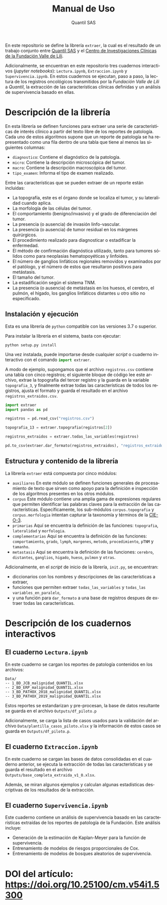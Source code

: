 #+TITLE: Manual de Uso
#+AUTHOR: Quantil SAS
#+LANGUAGE: es
#+OPTIONS: toc:nil

En este repositorio se define la librería ~extraer~, la cual es el resultado de un trabajo conjunto entre [[https://quantil.co/][Quantil SAS]]  y el [[https://centrodeinvestigacionesclinicas.fvl.org.co/][Centro de Investigaciones Clínicas de la Fundación Valle de Lili]].

Adicionalmente, se encuentran en este repositorio tres cuadernos interactivos (/jupyter notebooks/): ~Lectura.ipynb~, ~Extraccion.ipynb~ y ~Supervivencia.ipynb~.
En estos cuadernos se ejecutan, paso a paso, la lectura de los registros oncológicos transmitidos por la /Fundación Valle de Lili/ a /Quantil/, la extracción de las características clínicas definidas y un análisis de supervivencia basado en ellas.  

* Descripción de la librería
# ~extraer~
# Librería usada para estructurar el registro oncológico de la Fundación Valle de Lili.
En esta librería se definen funciones para extraer una serie de características de interés clínico a partir del texto libre de los reportes de patología.
Cada uno de estos algoritmos supone que un reporte de patología se ha representado como una fila dentro de una tabla que tiene al menos las siguientes columnas:
- ~diagnostico~: Contiene el diagnóstico de la patología.
- ~micro~: Contiene la descripción microscópica del tumor.
- ~macro~: Contiene la descripción macroscópica del tumor.
- ~tipo_examen~: Informa el tipo de examen realizado.
  
Entre las características que se pueden extraer de un reporte están incluidas:
- La topografía, este es el órgano donde se localiza el tumor, y su lateralidad cuando aplica.
- La morfología de las células del tumor.
- El comportamiento (benigno/invasivo) y el grado de diferenciación del tumor.
- La presencia (o ausencia) de invasión linfo-vascular.
- La presencia (o ausencia) de tumor residual en los márgenes quirúrgicos.
- El procedimiento realizado para diagnosticar o estadificar la enfermedad.
- El método de confirmación diagnóstica utilizado, tanto para tumores sólidos como para neoplasias hematopoyéticas y linfoides.
- El número de ganglios linfáticos regionales removidos y examinados por el patólogo, y el número de estos que resultaron positivos para metástasis.  
- El tamaño del tumor.
- La estadificación según el sistema TNM.
- La presencia (o ausencia) de metástasis en los huesos, el cerebro, el pulmón, el hígado, los ganglios linfáticos distantes u otro sitio no especificado.

** Instalación y ejecución
Esta es una librería de ~python~ compatible con las versiones 3.7 o superior.

Para instalar la librería en el sistema, basta con ejecutar:
#+begin_src shell
python setup.py install
#+end_src
Una vez instalada, puede importarse desde cualquier /script/ o cuaderno interactivo con el comando src_python[:exports code]{import extraer}.

A modo de ejemplo, supongamos que el archivo ~registros.csv~ contiene una tabla con cinco registros; el siguiente bloque de código lee este archivo, extrae la topografía del tercer registro y la guarda en la variable ~topografia_3~,
y finalmente extrae todas las características de todos los registros, ajusta el formato y guarda el resultado en el archivo ~registros_extraidos.csv~.

#+begin_src python
import extraer
import pandas as pd

registros = pd.read_csv("registros.csv")

topografia_13 = extraer.topografia(registros[2])

registros_extraidos = extraer.todas_las_variables(registros)

pd.to_csv(extraer.dar_formato(registros_extraidos), "registros_extraidos.csv")
#+end_src


** Estructura y contenido de la librería
La librería ~extraer~ está compuesta por cinco módulos:
- ~auxiliares~
  En este módulo se definen funciones generales de procesamiento de texto que sirven como apoyo para la definición e inspección de los algoritmos presentes en los otros módulos. 
- ~corpus~
  Este módulo contiene una amplia gama de expresiones regulares que permiten identificar las palabras claves para la extracción de las características.
  Específicamente, los sub-módulos ~corpus.topografia~ y ~corpus.morfologia~  intentan  capturar la taxonomía y términos de la [[http://www.minsa.gob.pa/sites/default/files/general/2003_clasificacion_internacional_de_enfermedades_para_oncologia_-_cie-o_3.pdf][CIE-O-3]].
- ~primarias~
  Aquí se encuentra la definición de las funciones:
  ~topografia~, ~lateralidad~ y ~morfologia~.
- ~complementarias~
   Aquí se encuentra la definición de las funciones:
    ~comportamiento~, ~grado~, ~lymph~, ~margenes~, ~metodo~, ~procedimiento~, ~pTNM~ y ~tamanho~.
- ~metastasis~
   Aquí se encuentra la definición de las funciones:
    ~cerebro~, ~distantes~, ~ganglios~, ~higado~, ~hueso~, ~pulmon~ y ~otras~.

Adicionalmente, en el /script/ de inicio de la librería, ~init.py~, se encuentran:
- diccionarios con los nombres y descripciones de las características a extraer,
- funciones que permiten extraer ~todas_las_variables~ y ~todas_las variables_en_paralelo~,
- y una función para ~dar_formato~ a una base de registros despues de extraer todas las características.
    
* Descripción de los cuadernos interactivos
** El cuaderno ~Lectura.ipynb~

En este cuaderno se cargan los reportes de patología contenidos en los archivos:
#+begin_src 
Data/
-- 1_BD_JCB_malignidad_QUANTIL.xlsx
-- 2_BD_ERP_malignidad_QUANTIL.xlsx
-- 3_BD_PATHOX_2018_malignidad_QUANTIL.xlsx
-- 3_BD_PATHOX_2019_malignidad_QUANTIL.xlsx
#+end_src

Estos reportes se estandarizan y pre-procesan, la base de datos resultante se guarda en el archivo
~Outputs/df_piloto.p~

Adicionalmente, se carga la lista de casos usados para la validación del archivo
~Data/plantilla_casos_piloto.xlsx~ y la información de estos casos se guarda en ~Outputs/df_piloto.p~.

** El cuaderno ~Extraccion.ipynb~

En este cuaderno se cargan las bases de datos consolidadas en el cuaderno anterior, se ejecuta la extracción de todas las características y se guarda el resultado en el archivo ~Outputs/base_completa_extraida_v1_0.xlsx~.  
    
Además, se miran algunos ejemplos y calculan algunas estadísticas descriptivas de los resultados de la extracción.

** El cuaderno ~Supervivencia.ipynb~

Este cuaderno contiene un análisis de supervivencia basado en las características extraídas de los reportes de patología de la Fundación.
Este análisis incluye:
- Generación de la estimación de Kaplan-Meyer para la función de supervivencia.
- Entrenamiento de modelos de riesgos proporcionales de Cox.
- Entrenamiento de modelos de bosques aleatorios de supervivencia.

* DOI del artículo: https://doi.org/10.25100/cm.v54i1.5300
